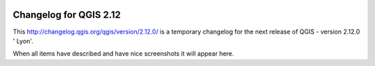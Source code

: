 
.. figure:: images/projects/qgis-icon_2.png
    :align: center
    :alt:

Changelog for QGIS 2.12
=======================

This http://changelog.qgis.org/qgis/version/2.12.0/ is a temporary 
changelog for the next release of QGIS - version 2.12.0 '
Lyon'.

When all items have described and have nice screenshots it will appear here.
